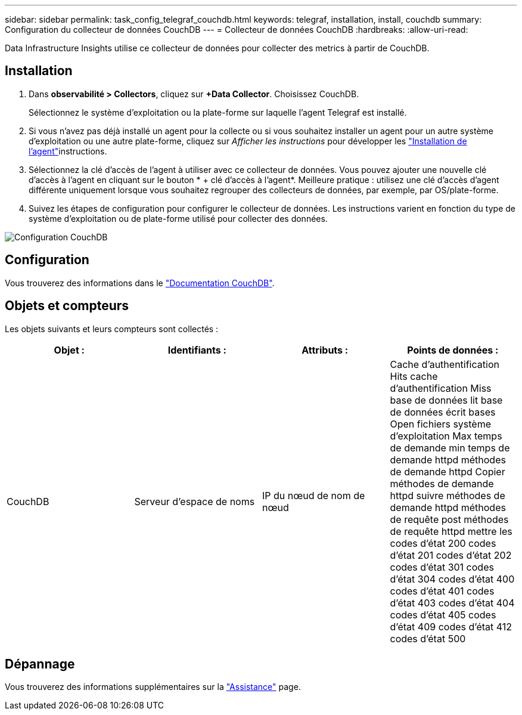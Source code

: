 ---
sidebar: sidebar 
permalink: task_config_telegraf_couchdb.html 
keywords: telegraf, installation, install, couchdb 
summary: Configuration du collecteur de données CouchDB 
---
= Collecteur de données CouchDB
:hardbreaks:
:allow-uri-read: 


[role="lead"]
Data Infrastructure Insights utilise ce collecteur de données pour collecter des metrics à partir de CouchDB.



== Installation

. Dans *observabilité > Collectors*, cliquez sur *+Data Collector*. Choisissez CouchDB.
+
Sélectionnez le système d'exploitation ou la plate-forme sur laquelle l'agent Telegraf est installé.

. Si vous n'avez pas déjà installé un agent pour la collecte ou si vous souhaitez installer un agent pour un autre système d'exploitation ou une autre plate-forme, cliquez sur _Afficher les instructions_ pour développer les link:task_config_telegraf_agent.html["Installation de l'agent"]instructions.
. Sélectionnez la clé d'accès de l'agent à utiliser avec ce collecteur de données. Vous pouvez ajouter une nouvelle clé d'accès à l'agent en cliquant sur le bouton * + clé d'accès à l'agent*. Meilleure pratique : utilisez une clé d'accès d'agent différente uniquement lorsque vous souhaitez regrouper des collecteurs de données, par exemple, par OS/plate-forme.
. Suivez les étapes de configuration pour configurer le collecteur de données. Les instructions varient en fonction du type de système d'exploitation ou de plate-forme utilisé pour collecter des données.


image:CouchDBDCConfigLinux.png["Configuration CouchDB"]



== Configuration

Vous trouverez des informations dans le link:http://docs.couchdb.org/en/stable/["Documentation CouchDB"].



== Objets et compteurs

Les objets suivants et leurs compteurs sont collectés :

[cols="<.<,<.<,<.<,<.<"]
|===
| Objet : | Identifiants : | Attributs : | Points de données : 


| CouchDB | Serveur d'espace de noms | IP du nœud de nom de nœud | Cache d'authentification Hits cache d'authentification Miss base de données lit base de données écrit bases Open fichiers système d'exploitation Max temps de demande min temps de demande httpd méthodes de demande httpd Copier méthodes de demande httpd suivre méthodes de demande httpd méthodes de requête post méthodes de requête httpd mettre les codes d'état 200 codes d'état 201 codes d'état 202 codes d'état 301 codes d'état 304 codes d'état 400 codes d'état 401 codes d'état 403 codes d'état 404 codes d'état 405 codes d'état 409 codes d'état 412 codes d'état 500 
|===


== Dépannage

Vous trouverez des informations supplémentaires sur la link:concept_requesting_support.html["Assistance"] page.
